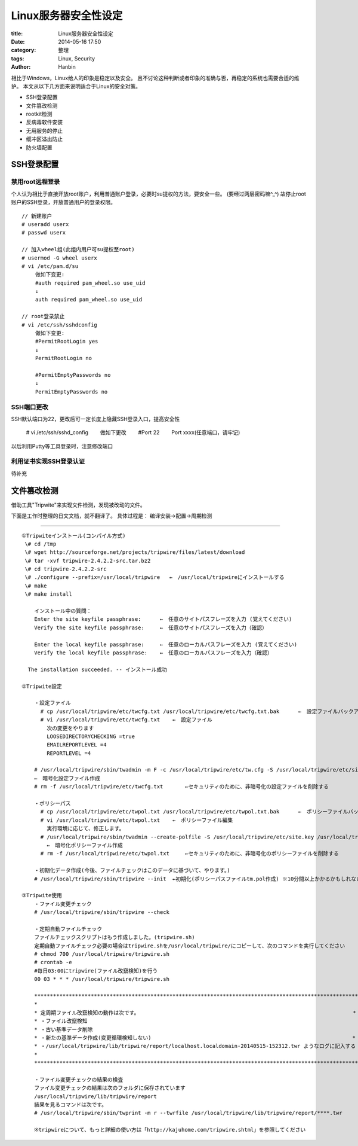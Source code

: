 Linux服务器安全性设定
############################

:title: Linux服务器安全性设定
:date: 2014-05-16 17:50
:category: 整理
:tags: Linux, Security
:author: Hanbin

相比于Windows，Linux给人的印象是稳定以及安全。  
且不讨论这种判断或者印象的准确与否，再稳定的系统也需要合适的维护。  
本文从以下几方面来说明适合于Linux的安全对策。  

* SSH登录配置
* 文件篡改检测
* rootkit检测
* 反病毒软件安装
* 无用服务的停止
* 缓冲区溢出防止
* 防火墙配置  


SSH登录配置
===========

禁用root远程登录
----------------

个人认为相比于直接开放root账户，利用普通账户登录，必要时su提权的方法，要安全一些。  
(要经过两层密码嘛^_^)  
故停止root账户的SSH登录，开放普通用户的登录权限。

::

  // 新建账户  
  # useradd userx  
  # passwd userx  
   
  // 加入wheel组(此组内用户可su提权至root)  
  # usermod -G wheel userx  
  # vi /etc/pam.d/su  
   　　做如下变更:  
   　　#auth required pam_wheel.so use_uid  
   　　↓  
   　　auth required pam_wheel.so use_uid  
   
  // root登录禁止  
  # vi /etc/ssh/sshdconfig  
   　　做如下变更:  
   　　#PermitRootLogin yes  
   　　↓  
   　　PermitRootLogin no  
   
   　　#PermitEmptyPasswords no  
   　　↓  
   　　PermitEmptyPasswords no  

SSH端口更改
-----------

SSH默认端口为22，更改后可一定长度上隐藏SSH登录入口，提高安全性

  \# vi /etc/ssh/sshd_config  
  　　做如下更改  
  　　\#Port 22  
  　　Port xxxx(任意端口，请牢记)  

以后利用Putty等工具登录时，注意修改端口


利用证书实现SSH登录认证
------------------------

待补充


文件篡改检测
============
  
借助工具"Tripwite"来实现文件检测，发现被改动的文件。
  
下面是工作时整理的日文文档，就不翻译了。  
具体过程是： 编译安装->配置->周期检测  
  
------

::

    ①Tripwiteインストール(コンパイル方式)  
     \# cd /tmp  
     \# wget http://sourceforge.net/projects/tripwire/files/latest/download  
     \# tar -xvf tripwire-2.4.2.2-src.tar.bz2  
     \# cd tripwire-2.4.2.2-src  
     \# ./configure --prefix=/usr/local/tripwire   ←　/usr/local/tripwireにインストールする  
     \# make  
     \# make install  
      
        インストール中の質問：
        Enter the site keyfile passphrase:      ←　任意のサイトパスフレーズを入力 (覚えてください)
        Verify the site keyfile passphrase:     ←　任意のサイトパスフレーズを入力（確認）

        Enter the local keyfile passphrase:     ←　任意のローカルパスフレーズを入力 (覚えてください)
        Verify the local keyfile passphrase:    ←　任意のローカルパスフレーズを入力（確認）
      
      The installation succeeded. -- インストール成功  

    ②Tripwite設定  

        ・設定ファイル  
          # cp /usr/local/tripwire/etc/twcfg.txt /usr/local/tripwire/etc/twcfg.txt.bak      ←　設定ファイルバックアップ  
          # vi /usr/local/tripwire/etc/twcfg.txt    ←　設定ファイル  
            次の変更をやります  
            LOOSEDIRECTORYCHECKING =true  
            EMAILREPORTLEVEL =4  
            REPORTLEVEL =4  
        
        # /usr/local/tripwire/sbin/twadmin -m F -c /usr/local/tripwire/etc/tw.cfg -S /usr/local/tripwire/etc/site.key /usr/local/tripwire/etc/twcfg.txt
        ←　暗号化設定ファイル作成
        # rm -f /usr/local/tripwire/etc/twcfg.txt       ←セキュリティのために、非暗号化の設定ファイルを削除する

        ・ポリシーパス
          # cp /usr/local/tripwire/etc/twpol.txt /usr/local/tripwire/etc/twpol.txt.bak      ←　ポリシーファイルバックアップ
          # vi /usr/local/tripwire/etc/twpol.txt    ←　ポリシーファイル編集
            実行環境に応じて、修正します。
          # /usr/local/tripwire/sbin/twadmin --create-polfile -S /usr/local/tripwire/etc/site.key /usr/local/tripwire/etc/twpol.txt
            ←　暗号化ポリシーファイル作成
          # rm -f /usr/local/tripwire/etc/twpol.txt     ←セキュリティのために、非暗号化のポリシーファイルを削除する
      
        ・初期化データ作成(今後、ファイルチェックはこのデータに基づいて、やります。)
        # /usr/local/tripwire/sbin/tripwire --init  ←初期化(ポリシーパスファイルtm.pol作成) ※10分間以上かかるかもしれない
      
    ③Tripwite使用
        ・ファイル変更チェック
        # /usr/local/tripwire/sbin/tripwire --check
      
        ・定期自動ファイルチェック
        ファイルチェックスクリプトはもう作成しました。(tripwire.sh)
        定期自動ファイルチェック必要の場合はtripwire.shを/usr/local/tripwire/にコピーして、次のコマンドを実行してください
        # chmod 700 /usr/local/tripwire/tripwire.sh
        # crontab -e
        #毎日03:00にtripwire(ファイル改竄検知)を行う
        00 03 * * * /usr/local/tripwire/tripwire.sh

        *************************************************************************************************************
        *                                                                                                           *
        * 定周期ファイル改竄検知の動作は次です。                                                                    *
        * ・ファイル改竄検知                                                                                        *
        * ・古い基準データ削除                                                                                      *
        * ・新たの基準データ作成(変更循環検知しない)                                                                *
        * ・/usr/local/tripwire/lib/tripwire/report/localhost.localdomain-20140515-152312.twr ようなログに記入する  *
        *                                                                                                           *
        *************************************************************************************************************
        
        ・ファイル変更チェックの結果の検査
        ファイル変更チェックの結果は次のフォルダに保存されています
        /usr/local/tripwire/lib/tripwire/report
        結果を見るコマンドは次です。
        # /usr/local/tripwire/sbin/twprint -m r --twrfile /usr/local/tripwire/lib/tripwire/report/****.twr
      
        ※tripwireについて、もっと詳細の使い方は「http://kajuhome.com/tripwire.shtml」を参照してください
